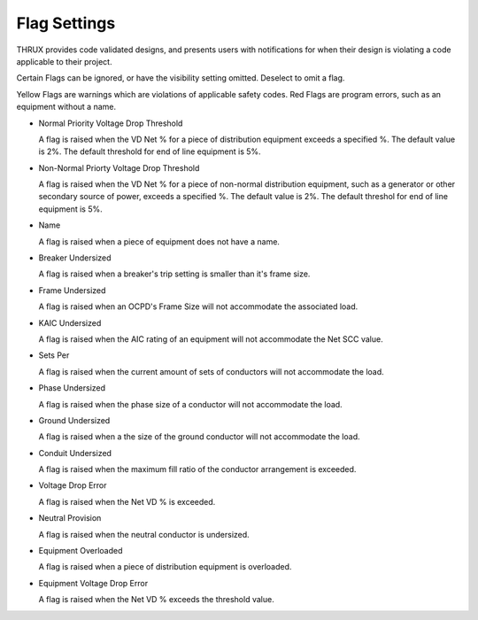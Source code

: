 Flag Settings
-------------

THRUX provides code validated designs, and presents users with notifications for when their design is violating a code applicable to their project. 

Certain Flags can be ignored, or have the visibility setting omitted.  Deselect to omit a flag.

Yellow Flags are warnings which are violations of applicable safety codes.  Red Flags are program errors, such as an equipment without a name.

* Normal Priority Voltage Drop Threshold

  A flag is raised when the VD Net % for a piece of distribution equipment exceeds a specified %.  The default value is 2%.  The default threshold for end of line equipment is 5%.

* Non-Normal Priorty Voltage Drop Threshold

  A flag is raised when the VD Net % for a piece of non-normal distribution equipment, such as a generator or other secondary source of power, exceeds a specified %.  The default value is 2%.  The default threshol for end of line equipment is 5%.

* Name

  A flag is raised when a piece of equipment does not have a name.  

* Breaker Undersized

  A flag is raised when a breaker's trip setting is smaller than it's frame size.

* Frame Undersized

  A flag is raised when an OCPD's Frame Size will not accommodate the associated load.  

* KAIC Undersized

  A flag is raised when the AIC rating of an equipment will not accommodate the Net SCC value. 

* Sets Per

  A flag is raised when the current amount of sets of conductors will not accommodate the load.

* Phase Undersized

  A flag is raised when the phase size of a conductor will not accommodate the load.

* Ground Undersized

  A flag is raised when a the size of the ground conductor will not accommodate the load. 

* Conduit Undersized

  A flag is raised when the maximum fill ratio of the conductor arrangement is exceeded.

* Voltage Drop Error

  A flag is raised when the Net VD % is exceeded. 

* Neutral Provision

  A flag is raised when the neutral conductor is undersized.  

* Equipment Overloaded

  A flag is raised when a piece of distribution equipment is overloaded.  
  
* Equipment Voltage Drop Error

  A flag is raised when the Net VD % exceeds the threshold value.  

  
   